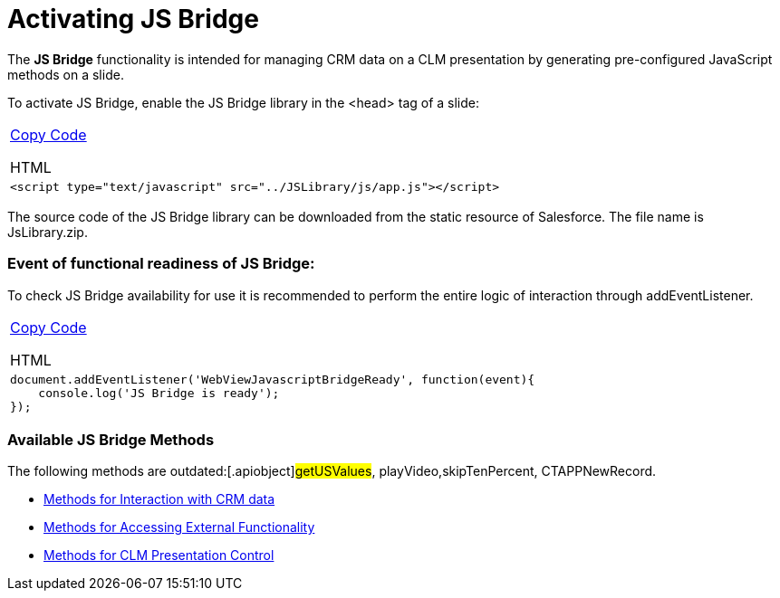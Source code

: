 = Activating JS Bridge

The *JS Bridge* functionality is intended for managing CRM data on a CLM
presentation by generating pre-configured JavaScript methods on a slide.

To activate JS Bridge, enable the JS Bridge library in the
[.apiobject]#<head># tag of a slide:



[width="100%",cols="100%",]
|===
a|
link:javascript:void(0)[Copy Code]

HTML

a|
....
<script type="text/javascript" src="../JSLibrary/js/app.js"></script>
....

|===



The source code of the JS Bridge library can be downloaded from the
static resource of Salesforce. The file name is
[.apiobject]#JsLibrary.zip#.

[[h2__1614277225]]
=== Event of functional readiness of JS Bridge: 

To check JS Bridge availability for use it is recommended to perform the
entire logic of interaction through addEventListener.



[width="100%",cols="100%",]
|===
a|
link:javascript:void(0)[Copy Code]

HTML

a|
....
document.addEventListener('WebViewJavascriptBridgeReady', function(event){
    console.log('JS Bridge is ready');
});
....

|===

[[h2__1136353801]]
=== Available JS Bridge Methods 

The following methods are outdated:[.apiobject]#getUSValues#,
[.apiobject]#playVideo#,[.apiobject]#skipTenPercent#,
[.apiobject]#CTAPPNewRecord#.

* link:android/methods-for-interaction-with-crm-data[Methods for
Interaction with CRM data]
* link:android/methods-for-accessing-external-functionality[Methods for
Accessing External Functionality]
* link:android/methods-for-clm-presentation-control[Methods for CLM
Presentation Control]
